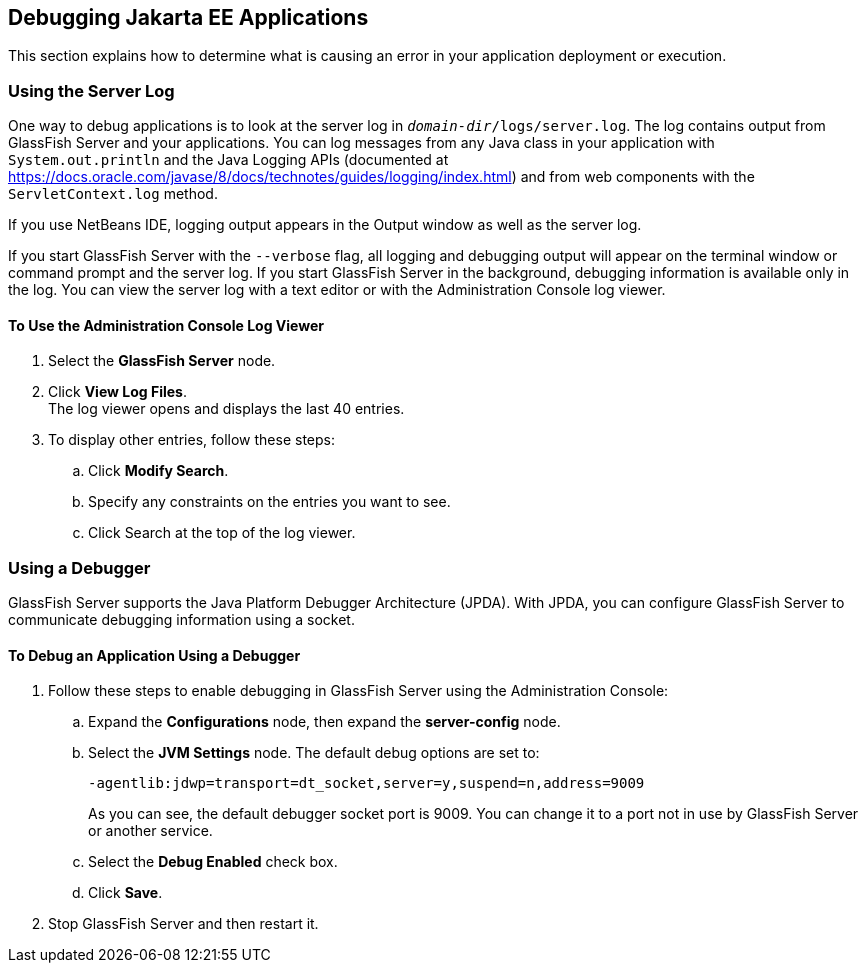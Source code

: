 == Debugging Jakarta EE Applications

This section explains how to determine what is causing an error in your application deployment or execution.

=== Using the Server Log

One way to debug applications is to look at the server log in `_domain-dir_/logs/server.log`.
The log contains output from GlassFish Server and your applications.
You can log messages from any Java class in your application with `System.out.println` and the Java Logging APIs (documented at https://docs.oracle.com/javase/8/docs/technotes/guides/logging/index.html[^]) and from web components with the `ServletContext.log` method.

If you use NetBeans IDE, logging output appears in the Output window as well as the server log.

If you start GlassFish Server with the `--verbose` flag, all logging and debugging output will appear on the terminal window or command prompt and the server log.
If you start GlassFish Server in the background, debugging information is available only in the log.
You can view the server log with a text editor or with the Administration Console log viewer.

==== To Use the Administration Console Log Viewer

. Select the *GlassFish Server* node.

. Click *View Log Files*. +
The log viewer opens and displays the last 40 entries.

. To display other entries, follow these steps:

.. Click *Modify Search*.

.. Specify any constraints on the entries you want to see.

.. Click Search at the top of the log viewer.

=== Using a Debugger

GlassFish Server supports the Java Platform Debugger Architecture (JPDA).
With JPDA, you can configure GlassFish Server to communicate debugging information using a socket.

==== To Debug an Application Using a Debugger

. Follow these steps to enable debugging in GlassFish Server using the Administration Console:

.. Expand the *Configurations* node, then expand the *server-config* node.

.. Select the *JVM Settings* node. The default debug options are set to:
+
----
-agentlib:jdwp=transport=dt_socket,server=y,suspend=n,address=9009
----
+
As you can see, the default debugger socket port is 9009.
You can change it to a port not in use by GlassFish Server or another service.

.. Select the *Debug Enabled* check box.

.. Click *Save*.

. Stop GlassFish Server and then restart it.
